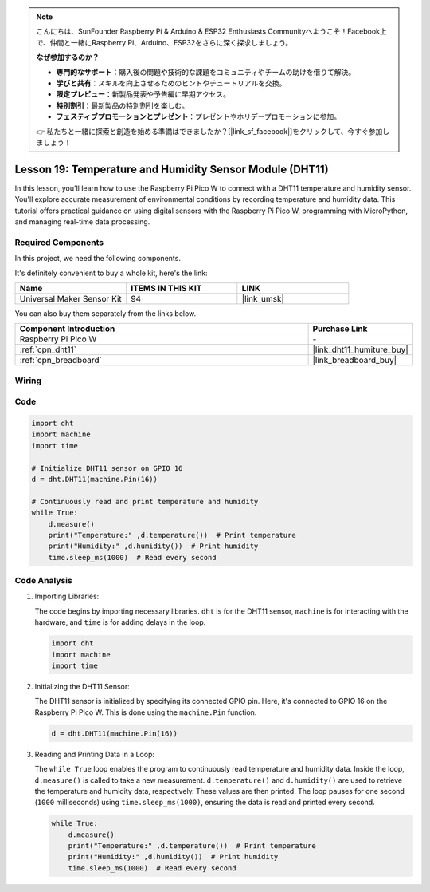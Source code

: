 .. note::

    こんにちは、SunFounder Raspberry Pi & Arduino & ESP32 Enthusiasts Communityへようこそ！Facebook上で、仲間と一緒にRaspberry Pi、Arduino、ESP32をさらに深く探求しましょう。

    **なぜ参加するのか？**

    - **専門的なサポート**：購入後の問題や技術的な課題をコミュニティやチームの助けを借りて解決。
    - **学びと共有**：スキルを向上させるためのヒントやチュートリアルを交換。
    - **限定プレビュー**：新製品発表や予告編に早期アクセス。
    - **特別割引**：最新製品の特別割引を楽しむ。
    - **フェスティブプロモーションとプレゼント**：プレゼントやホリデープロモーションに参加。

    👉 私たちと一緒に探索と創造を始める準備はできましたか？[|link_sf_facebook|]をクリックして、今すぐ参加しましょう！

.. _pico_lesson19_dht11:

Lesson 19: Temperature and Humidity Sensor Module (DHT11)
====================================================================

In this lesson, you'll learn how to use the Raspberry Pi Pico W to connect with a DHT11 temperature and humidity sensor. You'll explore accurate measurement of environmental conditions by recording temperature and humidity data. This tutorial offers practical guidance on using digital sensors with the Raspberry Pi Pico W, programming with MicroPython, and managing real-time data processing. 

Required Components
--------------------------

In this project, we need the following components. 

It's definitely convenient to buy a whole kit, here's the link: 

.. list-table::
    :widths: 20 20 20
    :header-rows: 1

    *   - Name	
        - ITEMS IN THIS KIT
        - LINK
    *   - Universal Maker Sensor Kit
        - 94
        - |link_umsk|

You can also buy them separately from the links below.

.. list-table::
    :widths: 30 10
    :header-rows: 1

    *   - Component Introduction
        - Purchase Link

    *   - Raspberry Pi Pico W
        - \-
    *   - :ref:`cpn_dht11`
        - |link_dht11_humiture_buy|
    *   - :ref:`cpn_breadboard`
        - |link_breadboard_buy|


Wiring
---------------------------

.. image:: img/Lesson_19_dht11_module_bb.png
    :width: 100%


Code
---------------------------

.. code-block:: python

   import dht
   import machine
   import time
   
   # Initialize DHT11 sensor on GPIO 16
   d = dht.DHT11(machine.Pin(16))
   
   # Continuously read and print temperature and humidity
   while True: 
       d.measure()    
       print("Temperature:" ,d.temperature())  # Print temperature
       print("Humidity:" ,d.humidity())  # Print humidity
       time.sleep_ms(1000)  # Read every second

Code Analysis
---------------------------

#. Importing Libraries:

   The code begins by importing necessary libraries. ``dht`` is for the DHT11 sensor, ``machine`` is for interacting with the hardware, and ``time`` is for adding delays in the loop.

   .. code-block:: python
      
      import dht
      import machine
      import time

#. Initializing the DHT11 Sensor:

   The DHT11 sensor is initialized by specifying its connected GPIO pin. Here, it's connected to GPIO 16 on the Raspberry Pi Pico W. This is done using the ``machine.Pin`` function.

   .. code-block:: python

      d = dht.DHT11(machine.Pin(16))

#. Reading and Printing Data in a Loop:

   The ``while True`` loop enables the program to continuously read temperature and humidity data. Inside the loop, ``d.measure()`` is called to take a new measurement. ``d.temperature()`` and ``d.humidity()`` are used to retrieve the temperature and humidity data, respectively. These values are then printed. The loop pauses for one second (``1000`` milliseconds) using ``time.sleep_ms(1000)``, ensuring the data is read and printed every second.

   .. code-block:: python

      while True: 
          d.measure()    
          print("Temperature:" ,d.temperature())  # Print temperature
          print("Humidity:" ,d.humidity())  # Print humidity
          time.sleep_ms(1000)  # Read every second